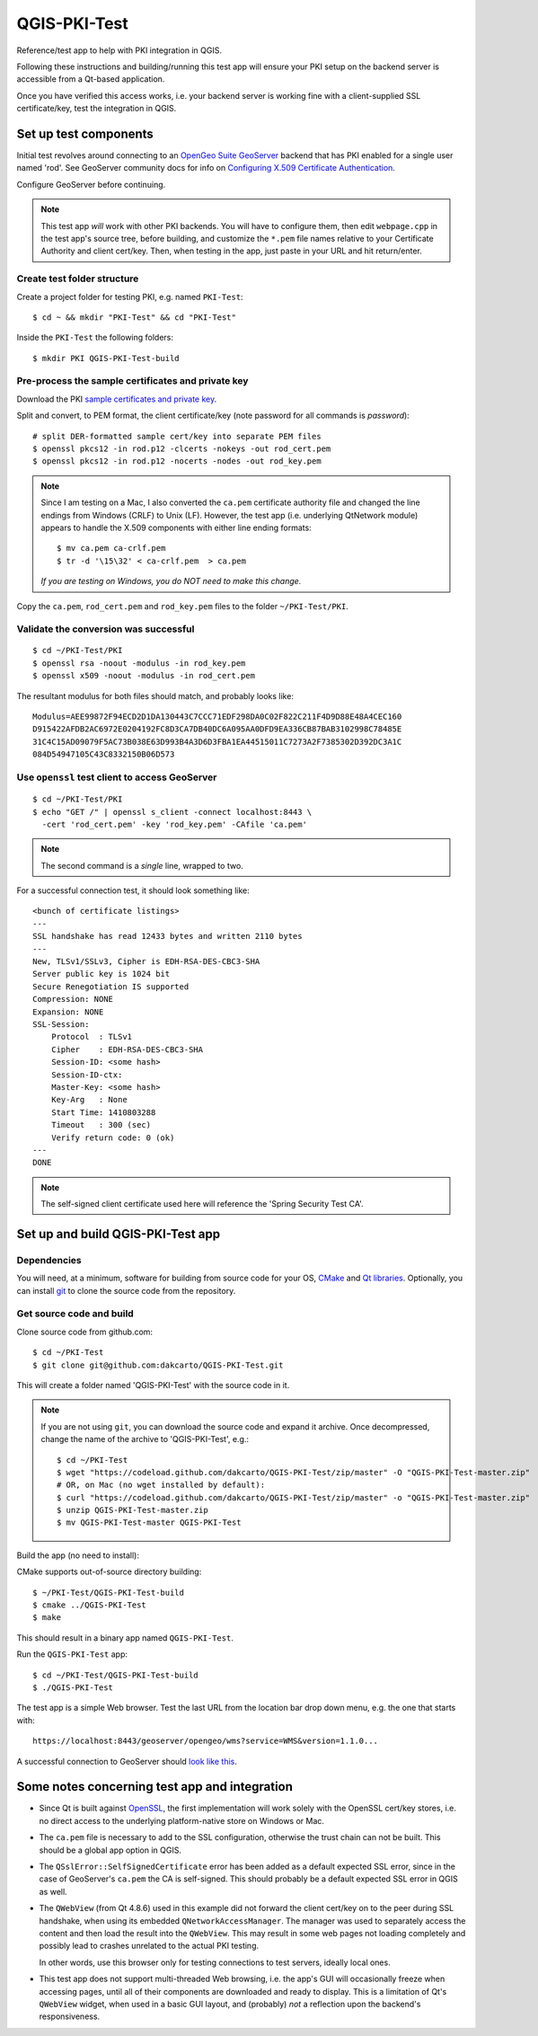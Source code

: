 QGIS-PKI-Test
=============

Reference/test app to help with PKI integration in QGIS.

Following these instructions and building/running this test app will ensure your
PKI setup on the backend server is accessible from a Qt-based application.

Once you have verified this access works, i.e. your backend server is working
fine with a client-supplied SSL certificate/key, test the integration in QGIS.

Set up test components
----------------------

Initial test revolves around connecting to an `OpenGeo Suite GeoServer`_
backend that has PKI enabled for a single user named 'rod'. See GeoServer
community docs for info on `Configuring X.509 Certificate Authentication`_.

Configure GeoServer before continuing.

.. note:: This test app *will* work with other PKI backends. You will have to
   configure them, then edit ``webpage.cpp`` in the test app's source tree, before
   building, and customize the ``*.pem`` file names relative to your Certificate
   Authority and client cert/key. Then, when testing in the app, just paste in
   your URL and hit return/enter.

Create test folder structure
............................

Create a project folder for testing PKI, e.g. named ``PKI-Test``::

  $ cd ~ && mkdir "PKI-Test" && cd "PKI-Test"

Inside the ``PKI-Test`` the following folders::

  $ mkdir PKI QGIS-PKI-Test-build

Pre-process the sample certificates and private key
...................................................

Download the PKI `sample certificates and private key`_.

Split and convert, to PEM format, the client certificate/key (note
password for all commands is *password*)::

  # split DER-formatted sample cert/key into separate PEM files
  $ openssl pkcs12 -in rod.p12 -clcerts -nokeys -out rod_cert.pem
  $ openssl pkcs12 -in rod.p12 -nocerts -nodes -out rod_key.pem

.. note:: Since I am testing on a Mac, I also converted the ``ca.pem`` certificate
   authority file and changed the line endings from Windows (CRLF) to Unix (LF).
   However, the test app (i.e. underlying QtNetwork module) appears to handle
   the X.509 components with either line ending formats::

     $ mv ca.pem ca-crlf.pem
     $ tr -d '\15\32' < ca-crlf.pem  > ca.pem

   *If you are testing on Windows, you do NOT need to make this change.*

Copy the ``ca.pem``, ``rod_cert.pem`` and ``rod_key.pem`` files to the folder
``~/PKI-Test/PKI``.

Validate the conversion was successful
......................................

::

  $ cd ~/PKI-Test/PKI
  $ openssl rsa -noout -modulus -in rod_key.pem
  $ openssl x509 -noout -modulus -in rod_cert.pem

The resultant modulus for both files should match, and probably looks like::

  Modulus=AEE99872F94ECD2D1DA130443C7CCC71EDF298DA0C02F822C211F4D9D88E48A4CEC160
  D915422AFDB2AC6972E0204192FC8D3CA7DB40DC6A095AA0DFD9EA336CB87BAB3102998C78485E
  31C4C15AD09079F5AC73B038E63D993B4A3D6D3FBA1EA44515011C7273A2F7385302D392DC3A1C
  084D54947105C43C8332150B06D573

Use ``openssl`` test client to access GeoServer
.............................................

::

  $ cd ~/PKI-Test/PKI
  $ echo "GET /" | openssl s_client -connect localhost:8443 \
    -cert 'rod_cert.pem' -key 'rod_key.pem' -CAfile 'ca.pem'

.. note:: The second command is a *single* line, wrapped to two.

For a successful connection test, it should look something like::

  <bunch of certificate listings>
  ---
  SSL handshake has read 12433 bytes and written 2110 bytes
  ---
  New, TLSv1/SSLv3, Cipher is EDH-RSA-DES-CBC3-SHA
  Server public key is 1024 bit
  Secure Renegotiation IS supported
  Compression: NONE
  Expansion: NONE
  SSL-Session:
      Protocol  : TLSv1
      Cipher    : EDH-RSA-DES-CBC3-SHA
      Session-ID: <some hash>
      Session-ID-ctx:
      Master-Key: <some hash>
      Key-Arg   : None
      Start Time: 1410803288
      Timeout   : 300 (sec)
      Verify return code: 0 (ok)
  ---
  DONE

.. note:: The self-signed client certificate used here will reference the
   'Spring Security Test CA'.

Set up and build QGIS-PKI-Test app
----------------------------------

Dependencies
............

You will need, at a minimum, software for building from source code for your OS,
`CMake`_ and `Qt libraries`_. Optionally, you can install `git`_ to clone the
source code from the repository.

Get source code and build
.........................

Clone source code from github.com::

  $ cd ~/PKI-Test
  $ git clone git@github.com:dakcarto/QGIS-PKI-Test.git

This will create a folder named 'QGIS-PKI-Test' with the source code in it.

.. note:: If you are not using ``git``, you can download the source code and
   expand it archive. Once decompressed, change the name of the archive to
   'QGIS-PKI-Test', e.g.::

     $ cd ~/PKI-Test
     $ wget "https://codeload.github.com/dakcarto/QGIS-PKI-Test/zip/master" -O "QGIS-PKI-Test-master.zip"
     # OR, on Mac (no wget installed by default):
     $ curl "https://codeload.github.com/dakcarto/QGIS-PKI-Test/zip/master" -o "QGIS-PKI-Test-master.zip"
     $ unzip QGIS-PKI-Test-master.zip
     $ mv QGIS-PKI-Test-master QGIS-PKI-Test

Build the app (no need to install):

CMake supports out-of-source directory building::

  $ ~/PKI-Test/QGIS-PKI-Test-build
  $ cmake ../QGIS-PKI-Test
  $ make

This should result in a binary app named ``QGIS-PKI-Test``.

Run the ``QGIS-PKI-Test`` app::

  $ cd ~/PKI-Test/QGIS-PKI-Test-build
  $ ./QGIS-PKI-Test

The test app is a simple Web browser. Test the last URL from the location bar
drop down menu, e.g. the one that starts with::

  https://localhost:8443/geoserver/opengeo/wms?service=WMS&version=1.1.0...

A successful connection to GeoServer should `look like this`_.

Some notes concerning test app and integration
----------------------------------------------

- Since Qt is built against OpenSSL_, the first implementation will work solely
  with the OpenSSL cert/key stores, i.e. no direct access to the underlying
  platform-native store on Windows or Mac.

- The ``ca.pem`` file is necessary to add to the SSL configuration, otherwise the
  trust chain can not be built. This should be a global app option in QGIS.

- The ``QSslError::SelfSignedCertificate`` error has been added as a default
  expected SSL error, since in the case of GeoServer's ``ca.pem`` the CA is
  self-signed. This should probably be a default expected SSL error in QGIS as
  well.

- The ``QWebView`` (from Qt 4.8.6) used in this example did not forward the client
  cert/key on to the peer during SSL handshake, when using its embedded
  ``QNetworkAccessManager``. The manager was used to separately access the content
  and then load the result into the ``QWebView``. This may result in some web
  pages not loading completely and possibly lead to crashes unrelated to the
  actual PKI testing.

  In other words, use this browser only for testing connections to test servers,
  ideally local ones.

- This test app does not support multi-threaded Web browsing, i.e. the app's GUI
  will occasionally freeze when accessing pages, until all of their components
  are downloaded and ready to display. This is a limitation of Qt's ``QWebView``
  widget, when used in a basic GUI layout, and (probably) *not* a reflection
  upon the backend's responsiveness.

.. _OpenSSL: https://www.openssl.org/
.. _OpenGeo Suite GeoServer: http://boundlessgeo.com/solutions/solutions-software/geoserver/
.. _Configuring X.509 Certificate Authentication: http://suite.opengeo.org/opengeo-docs/geoserver/security/tutorials/cert/index.html
.. _sample certificates and private key: http://suite.opengeo.org/opengeo-docs/geoserver/_downloads/sample_certs.zip
.. _CMake: http://www.cmake.org/download/
.. _Qt libraries: http://qt-project.org/downloads/
.. _git: http://git-scm.com/downloads/
.. _look like this: http://drive.dakotacarto.com/qgis/geoserver-pki-access.png
